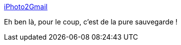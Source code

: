 :jbake-type: post
:jbake-status: published
:jbake-title: iPhoto2Gmail
:jbake-tags: freeware,gmail,macosx,photographie,plugin,software,tool,utilities,backup,_mois_sept.,_année_2007
:jbake-date: 2007-09-03
:jbake-depth: ../
:jbake-uri: shaarli/1188830255000.adoc
:jbake-source: https://nicolas-delsaux.hd.free.fr/Shaarli?searchterm=http%3A%2F%2Fiphoto2gmail.notoptimal.net%2F&searchtags=freeware+gmail+macosx+photographie+plugin+software+tool+utilities+backup+_mois_sept.+_ann%C3%A9e_2007
:jbake-style: shaarli

http://iphoto2gmail.notoptimal.net/[iPhoto2Gmail]

Eh ben là, pour le coup, c'est de la pure sauvegarde !

